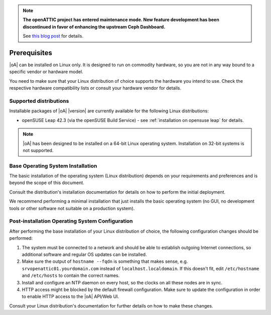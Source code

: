 .. note::

  **The openATTIC project has entered maintenance mode. New feature development
  has been discontinued in favor of enhancing the upstream Ceph Dashboard.**

  See `this blog post
  <https://www.openattic.org/posts/the-openattic-project-enters-maintenance-mode/>`_
  for details.

Prerequisites
=============

|oA| can be installed on Linux only. It is designed to run on commodity
hardware, so you are not in any way bound to a specific vendor or hardware
model.

You need to make sure that your Linux distribution of choice supports the
hardware you intend to use. Check the respective hardware compatibility lists
or consult your hardware vendor for details.

Supported distributions
-----------------------

Installable packages of |oA| |version| are currently available for the following
Linux distributions:

* openSUSE Leap 42.3 (via the openSUSE Build Service) - see
  :ref:`installation on opensuse leap` for details.

.. note::
   |oA| has been designed to be installed on a 64-bit Linux operating system.
   Installation on 32-bit systems is not supported.

.. _base operating system installation:

Base Operating System Installation
----------------------------------

The basic installation of the operating system (Linux distribution) depends on
your requirements and preferences and is beyond the scope of this document.

Consult the distribution's installation documentation for details on how to
perform the initial deployment.

We recommend performing a minimal installation that just installs the basic
operating system (no GUI, no development tools or other software not suitable
on a production system).

Post-installation Operating System Configuration
------------------------------------------------

After performing the base installation of your Linux distribution of choice,
the following configuration changes should be performed:

#. The system must be connected to a network and should be able to establish
   outgoing Internet connections, so additional software and regular OS
   updates can be installed.

#. Make sure the output of ``hostname --fqdn`` is something that makes sense,
   e.g.  ``srvopenattic01.yourdomain.com`` instead of ``localhost.localdomain``.
   If this doesn't fit, edit ``/etc/hostname`` and ``/etc/hosts`` to contain
   the correct names.

#. Install and configure an NTP daemon on every host, so the clocks on all
   these nodes are in sync.

#. HTTP access might be blocked by the default firewall configuration. Make sure
   to update the configuration in order to enable HTTP access to the |oA|
   API/Web UI.

Consult your Linux distribution's documentation for further details on how to
make these changes.
